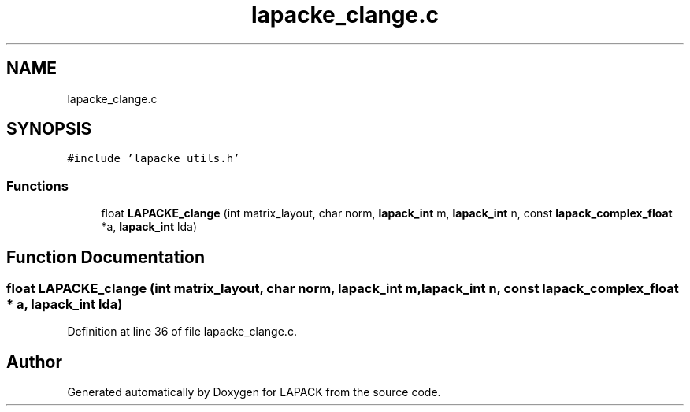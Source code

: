 .TH "lapacke_clange.c" 3 "Tue Nov 14 2017" "Version 3.8.0" "LAPACK" \" -*- nroff -*-
.ad l
.nh
.SH NAME
lapacke_clange.c
.SH SYNOPSIS
.br
.PP
\fC#include 'lapacke_utils\&.h'\fP
.br

.SS "Functions"

.in +1c
.ti -1c
.RI "float \fBLAPACKE_clange\fP (int matrix_layout, char norm, \fBlapack_int\fP m, \fBlapack_int\fP n, const \fBlapack_complex_float\fP *a, \fBlapack_int\fP lda)"
.br
.in -1c
.SH "Function Documentation"
.PP 
.SS "float LAPACKE_clange (int matrix_layout, char norm, \fBlapack_int\fP m, \fBlapack_int\fP n, const \fBlapack_complex_float\fP * a, \fBlapack_int\fP lda)"

.PP
Definition at line 36 of file lapacke_clange\&.c\&.
.SH "Author"
.PP 
Generated automatically by Doxygen for LAPACK from the source code\&.
